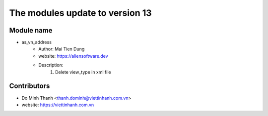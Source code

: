 ================================
The modules update to version 13
================================

Module name
-----------
* as_vn_address
    - Author: Mai Tien Dung
    - website: https://aliensoftware.dev
    - Description:
        1. Delete view_type in xml file

Contributors
------------

* Do Minh Thanh <thanh.dominh@viettinhanh.com.vn>
* website: https://viettinhanh.com.vn
